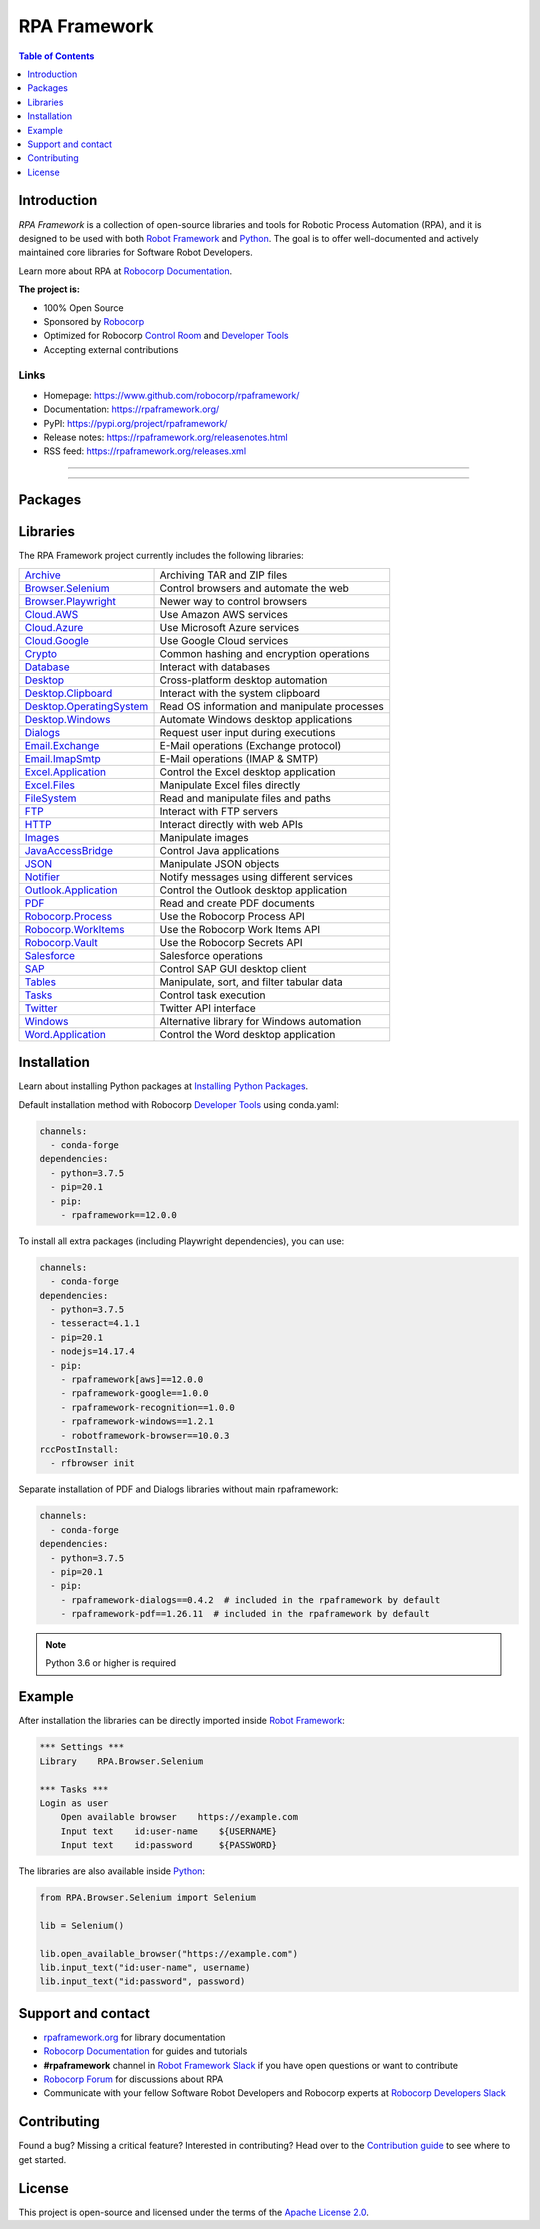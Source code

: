 RPA Framework
=============

.. contents:: Table of Contents
   :local:
   :depth: 1

.. include-marker

Introduction
------------

`RPA Framework` is a collection of open-source libraries and tools for
Robotic Process Automation (RPA), and it is designed to be used with both
`Robot Framework`_ and Python_. The goal is to offer well-documented and
actively maintained core libraries for Software Robot Developers.

Learn more about RPA at `Robocorp Documentation`_.

**The project is:**

- 100% Open Source
- Sponsored by Robocorp_
- Optimized for Robocorp `Control Room`_ and `Developer Tools`_
- Accepting external contributions

.. _Robot Framework: https://robotframework.org
.. _Robot Framework Foundation: https://robotframework.org/foundation/
.. _Python: https://python.org
.. _Robocorp: https://robocorp.com
.. _Robocorp Documentation: https://robocorp.com/docs/
.. _Control Room: https://robocorp.com/docs/control-room
.. _Developer Tools: https://robocorp.com/downloads
.. _Installing Python Packages: https://robocorp.com/docs/setup/installing-python-package-dependencies

Links
^^^^^

- Homepage: `<https://www.github.com/robocorp/rpaframework/>`_
- Documentation: `<https://rpaframework.org/>`_
- PyPI: `<https://pypi.org/project/rpaframework/>`_
- Release notes: `<https://rpaframework.org/releasenotes.html>`_
- RSS feed: `<https://rpaframework.org/releases.xml>`_

------------

.. image:: https://img.shields.io/github/workflow/status/robocorp/rpaframework/main?style=for-the-badge
   :target: https://github.com/robocorp/rpaframework/actions?query=workflow%3Amain
   :alt: Status

.. image:: https://img.shields.io/pypi/dw/rpaframework?style=for-the-badge
   :target: https://pypi.python.org/pypi/rpaframework
   :alt: rpaframework

.. image:: https://img.shields.io/pypi/l/rpaframework.svg?style=for-the-badge&color=brightgreen
   :target: http://www.apache.org/licenses/LICENSE-2.0.html
   :alt: License

------------

Packages
--------

.. image:: https://img.shields.io/pypi/v/rpaframework.svg?label=rpaframework&style=for-the-badge
   :target: https://pypi.python.org/pypi/rpaframework
   :alt: rpaframework latest version


.. image:: https://img.shields.io/pypi/v/rpaframework-core.svg?label=rpaframework-core&style=for-the-badge
   :target: https://pypi.python.org/pypi/rpaframework-core
   :alt: rpaframework-core latest version



.. image:: https://img.shields.io/pypi/v/rpaframework-dialogs.svg?label=rpaframework-dialogs&style=for-the-badge&color=blue
   :target: https://pypi.python.org/pypi/rpaframework-dialogs
   :alt: rpaframework-dialogs latest version



.. image:: https://img.shields.io/pypi/v/rpaframework-google.svg?label=rpaframework-google&style=for-the-badge&color=blue
   :target: https://pypi.python.org/pypi/rpaframework-google
   :alt: rpaframework-google latest version



.. image:: https://img.shields.io/pypi/v/rpaframework-pdf.svg?label=rpaframework-pdf&style=for-the-badge&color=blue
   :target: https://pypi.python.org/pypi/rpaframework-pdf
   :alt: rpaframework-pdf latest version



.. image:: https://img.shields.io/pypi/v/rpaframework-recognition.svg?label=rpaframework-recognition&style=for-the-badge&color=blue
   :target: https://pypi.python.org/pypi/rpaframework-recognition
   :alt: rpaframework-recognition latest version



.. image:: https://img.shields.io/pypi/v/rpaframework-windows.svg?label=rpaframework-windows&style=for-the-badge&color=blue
   :target: https://pypi.python.org/pypi/rpaframework-windows
   :alt: rpaframework-windows latest version



Libraries
---------

The RPA Framework project currently includes the following libraries:

+----------------------------+----------------------------------------------+
| `Archive`_                 | Archiving TAR and ZIP files                  |
+----------------------------+----------------------------------------------+
| `Browser.Selenium`_        | Control browsers and automate the web        |
+----------------------------+----------------------------------------------+
| `Browser.Playwright`_      | Newer way to control browsers                |
+----------------------------+----------------------------------------------+
| `Cloud.AWS`_               | Use Amazon AWS services                      |
+----------------------------+----------------------------------------------+
| `Cloud.Azure`_             | Use Microsoft Azure services                 |
+----------------------------+----------------------------------------------+
| `Cloud.Google`_            | Use Google Cloud services                    |
+----------------------------+----------------------------------------------+
| `Crypto`_                  | Common hashing and encryption operations     |
+----------------------------+----------------------------------------------+
| `Database`_                | Interact with databases                      |
+----------------------------+----------------------------------------------+
| `Desktop`_                 | Cross-platform desktop automation            |
+----------------------------+----------------------------------------------+
| `Desktop.Clipboard`_       | Interact with the system clipboard           |
+----------------------------+----------------------------------------------+
| `Desktop.OperatingSystem`_ | Read OS information and manipulate processes |
+----------------------------+----------------------------------------------+
| `Desktop.Windows`_         | Automate Windows desktop applications        |
+----------------------------+----------------------------------------------+
| `Dialogs`_                 | Request user input during executions         |
+----------------------------+----------------------------------------------+
| `Email.Exchange`_          | E-Mail operations (Exchange protocol)        |
+----------------------------+----------------------------------------------+
| `Email.ImapSmtp`_          | E-Mail operations (IMAP & SMTP)              |
+----------------------------+----------------------------------------------+
| `Excel.Application`_       | Control the Excel desktop application        |
+----------------------------+----------------------------------------------+
| `Excel.Files`_             | Manipulate Excel files directly              |
+----------------------------+----------------------------------------------+
| `FileSystem`_              | Read and manipulate files and paths          |
+----------------------------+----------------------------------------------+
| `FTP`_                     | Interact with FTP servers                    |
+----------------------------+----------------------------------------------+
| `HTTP`_                    | Interact directly with web APIs              |
+----------------------------+----------------------------------------------+
| `Images`_                  | Manipulate images                            |
+----------------------------+----------------------------------------------+
| `JavaAccessBridge`_        | Control Java applications                    |
+----------------------------+----------------------------------------------+
| `JSON`_                    | Manipulate JSON objects                      |
+----------------------------+----------------------------------------------+
| `Notifier`_                | Notify messages using different services     |
+----------------------------+----------------------------------------------+
| `Outlook.Application`_     | Control the Outlook desktop application      |
+----------------------------+----------------------------------------------+
| `PDF`_                     | Read and create PDF documents                |
+----------------------------+----------------------------------------------+
| `Robocorp.Process`_        | Use the Robocorp Process API                 |
+----------------------------+----------------------------------------------+
| `Robocorp.WorkItems`_      | Use the Robocorp Work Items API              |
+----------------------------+----------------------------------------------+
| `Robocorp.Vault`_          | Use the Robocorp Secrets API                 |
+----------------------------+----------------------------------------------+
| `Salesforce`_              | Salesforce operations                        |
+----------------------------+----------------------------------------------+
| `SAP`_                     | Control SAP GUI desktop client               |
+----------------------------+----------------------------------------------+
| `Tables`_                  | Manipulate, sort, and filter tabular data    |
+----------------------------+----------------------------------------------+
| `Tasks`_                   | Control task execution                       |
+----------------------------+----------------------------------------------+
| `Twitter`_                 | Twitter API interface                        |
+----------------------------+----------------------------------------------+
| `Windows`_                 | Alternative library for Windows automation   |
+----------------------------+----------------------------------------------+
| `Word.Application`_        | Control the Word desktop application         |
+----------------------------+----------------------------------------------+

.. _Archive: https://rpaframework.org/libraries/archive/
.. _Browser.Playwright: https://rpaframework.org/libraries/browser_playwright/
.. _Browser.Selenium: https://rpaframework.org/libraries/browser_selenium/
.. _Cloud.AWS: https://rpaframework.org/libraries/cloud_aws/
.. _Cloud.Azure: https://rpaframework.org/libraries/cloud_azure/
.. _Cloud.Google: https://rpaframework.org/libraries/cloud_google/
.. _Crypto: https://rpaframework.org/libraries/crypto/
.. _Database: https://rpaframework.org/libraries/database/
.. _Desktop: https://rpaframework.org/libraries/desktop/
.. _Desktop.Clipboard: https://rpaframework.org/libraries/desktop_clipboard/
.. _Desktop.Operatingsystem: https://rpaframework.org/libraries/desktop_operatingsystem/
.. _Desktop.Windows: https://rpaframework.org/libraries/desktop_windows/
.. _Dialogs: https://rpaframework.org/libraries/dialogs/
.. _Email.Exchange: https://rpaframework.org/libraries/email_exchange/
.. _Email.ImapSmtp: https://rpaframework.org/libraries/email_imapsmtp/
.. _Excel.Application: https://rpaframework.org/libraries/excel_application/
.. _Excel.Files: https://rpaframework.org/libraries/excel_files/
.. _FileSystem: https://rpaframework.org/libraries/filesystem/
.. _FTP: https://rpaframework.org/libraries/ftp/
.. _HTTP: https://rpaframework.org/libraries/http/
.. _Images: https://rpaframework.org/libraries/images/
.. _JavaAccessBridge: https://rpaframework.org/libraries/javaaccessbridge/
.. _JSON: https://rpaframework.org/libraries/json/
.. _Notifier: https://rpaframework.org/libraries/notifier/
.. _Outlook.Application: https://rpaframework.org/libraries/outlook_application/
.. _PDF: https://rpaframework.org/libraries/pdf/
.. _Robocorp.Process: https://rpaframework.org/libraries/robocorp_process/
.. _Robocorp.WorkItems: https://rpaframework.org/libraries/robocorp_workitems/
.. _Robocorp.Vault: https://rpaframework.org/libraries/robocorp_vault/
.. _Salesforce: https://rpaframework.org/libraries/salesforce/
.. _SAP: https://rpaframework.org/libraries/sap/
.. _Tables: https://rpaframework.org/libraries/tables/
.. _Tasks: https://rpaframework.org/libraries/tasks/
.. _Twitter: https://rpaframework.org/libraries/twitter/
.. _Windows: https://rpaframework.org/libraries/windows/
.. _Word.Application: https://rpaframework.org/libraries/word_application/

Installation
------------

Learn about installing Python packages at `Installing Python Packages`_.

Default installation method with Robocorp `Developer Tools`_ using conda.yaml:

.. code-block:: yaml

   channels:
     - conda-forge
   dependencies:
     - python=3.7.5
     - pip=20.1
     - pip:
       - rpaframework==12.0.0

To install all extra packages (including Playwright dependencies), you can use:

.. code-block:: yaml

   channels:
     - conda-forge
   dependencies:
     - python=3.7.5
     - tesseract=4.1.1
     - pip=20.1
     - nodejs=14.17.4
     - pip:
       - rpaframework[aws]==12.0.0
       - rpaframework-google==1.0.0
       - rpaframework-recognition==1.0.0
       - rpaframework-windows==1.2.1
       - robotframework-browser==10.0.3
   rccPostInstall:
     - rfbrowser init

Separate installation of PDF and Dialogs libraries without main rpaframework:

.. code-block:: yaml

   channels:
     - conda-forge
   dependencies:
     - python=3.7.5
     - pip=20.1
     - pip:
       - rpaframework-dialogs==0.4.2  # included in the rpaframework by default
       - rpaframework-pdf==1.26.11  # included in the rpaframework by default


.. note:: Python 3.6 or higher is required

Example
-------

After installation the libraries can be directly imported inside
`Robot Framework`_:

.. code:: robotframework

    *** Settings ***
    Library    RPA.Browser.Selenium

    *** Tasks ***
    Login as user
        Open available browser    https://example.com
        Input text    id:user-name    ${USERNAME}
        Input text    id:password     ${PASSWORD}

The libraries are also available inside Python_:

.. code:: python

    from RPA.Browser.Selenium import Selenium

    lib = Selenium()

    lib.open_available_browser("https://example.com")
    lib.input_text("id:user-name", username)
    lib.input_text("id:password", password)

Support and contact
-------------------

- `rpaframework.org <https://rpaframework.org/>`_ for library documentation
- `Robocorp Documentation`_ for guides and tutorials
- **#rpaframework** channel in `Robot Framework Slack`_ if you
  have open questions or want to contribute
- `Robocorp Forum`_ for discussions about RPA
- Communicate with your fellow Software Robot Developers and Robocorp experts
  at `Robocorp Developers Slack`_

.. _Robot Framework Slack: https://robotframework-slack-invite.herokuapp.com/
.. _Robocorp Forum: https://forum.robocorp.com
.. _Robocorp Developers Slack: https://robocorp-developers.slack.com

Contributing
------------

Found a bug? Missing a critical feature? Interested in contributing?
Head over to the `Contribution guide <https://rpaframework.org/contributing/guide.html>`_
to see where to get started.

License
-------

This project is open-source and licensed under the terms of the
`Apache License 2.0 <http://apache.org/licenses/LICENSE-2.0>`_.
